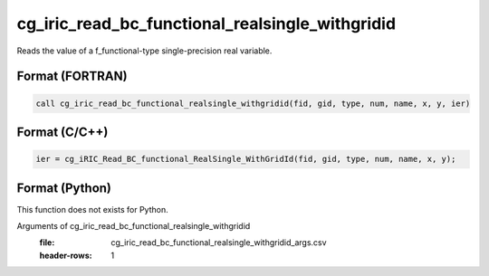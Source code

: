 cg_iric_read_bc_functional_realsingle_withgridid
==================================================

Reads the value of a f_functional-type single-precision real variable.

Format (FORTRAN)
------------------
.. code-block:: fortran

   call cg_iric_read_bc_functional_realsingle_withgridid(fid, gid, type, num, name, x, y, ier)

Format (C/C++)
----------------
.. code-block:: c

   ier = cg_iRIC_Read_BC_functional_RealSingle_WithGridId(fid, gid, type, num, name, x, y);

Format (Python)
----------------

This function does not exists for Python.

Arguments of cg_iric_read_bc_functional_realsingle_withgridid
   :file: cg_iric_read_bc_functional_realsingle_withgridid_args.csv
   :header-rows: 1

